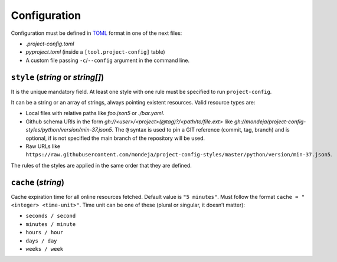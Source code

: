 *************
Configuration
*************

Configuration must be defined in TOML_ format in one of the next files:

* `.project-config.toml`
* `pyproject.toml` (inside a ``[tool.project-config]`` table)
* A custom file passing ``-c``/``--config`` argument in the command line.

``style`` (`string` or `string[]`)
==================================

It is the unique mandatory field. At least one style with one rule must
be specified to run ``project-config``.

It can be a string or an array of strings, always pointing existent resources.
Valid resource types are:

* Local files with relative paths like `foo.json5` or `./bar.yaml`.
* Github schema URIs in the form `gh://<user>/<project>(@tag)?/<path/to/file.ext>`
  like `gh://mondeja/project-config-styles/python/version/min-37.json5`. The
  ``@`` syntax is used to pin a GIT reference (commit, tag, branch) and is optional,
  if is not specified the main branch of the repository will be used.
* Raw URLs like
  ``https://raw.githubusercontent.com/mondeja/project-config-styles/master/python/version/min-37.json5``.

The rules of the styles are applied in the same order that they are defined.

``cache`` (`string`)
====================

Cache expiration time for all online resources fetched. Default value is
``"5 minutes"``. Must follow the format ``cache = "<integer> <time-unit>"``.
Time unit can be one of these (plural or singular, it doesn’t matter):

* ``seconds / second``
* ``minutes / minute``
* ``hours / hour``
* ``days / day``
* ``weeks / week``

.. _TOML: https://toml.io/en/

